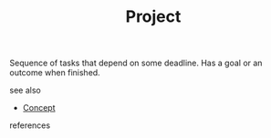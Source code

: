 #+TITLE: Project
#+STARTUP: overview latexpreview inlineimages
#+ROAM_TAGS: concept permanent
#+ROAM_ALIAS: "Project" "what is Project" "what Project is"
#+CREATED: [2021-06-13 Paz]
#+LAST_MODIFIED: [2021-06-13 Paz 02:49]

Sequence of tasks that depend on some deadline. Has a goal or an outcome when finished.

- see also ::
#  + [[roam:why is Project important]]
#  + [[roam:when to use Project]]
#  + [[roam:how to use Project]]
#  + [[roam:examples of Project]]
#  + [[roam:founder of Project]]
  + [[file:20210612025056-keyword-concept.org][Concept]]

- references ::
